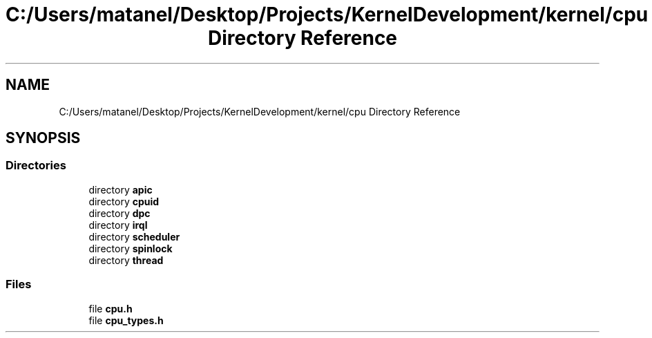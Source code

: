 .TH "C:/Users/matanel/Desktop/Projects/KernelDevelopment/kernel/cpu Directory Reference" 3 "My Project" \" -*- nroff -*-
.ad l
.nh
.SH NAME
C:/Users/matanel/Desktop/Projects/KernelDevelopment/kernel/cpu Directory Reference
.SH SYNOPSIS
.br
.PP
.SS "Directories"

.in +1c
.ti -1c
.RI "directory \fBapic\fP"
.br
.ti -1c
.RI "directory \fBcpuid\fP"
.br
.ti -1c
.RI "directory \fBdpc\fP"
.br
.ti -1c
.RI "directory \fBirql\fP"
.br
.ti -1c
.RI "directory \fBscheduler\fP"
.br
.ti -1c
.RI "directory \fBspinlock\fP"
.br
.ti -1c
.RI "directory \fBthread\fP"
.br
.in -1c
.SS "Files"

.in +1c
.ti -1c
.RI "file \fBcpu\&.h\fP"
.br
.ti -1c
.RI "file \fBcpu_types\&.h\fP"
.br
.in -1c
